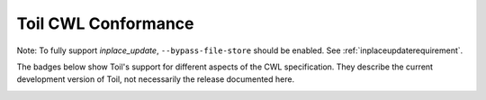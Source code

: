.. _cwlConformance:

Toil CWL Conformance
===========================

Note: To fully support `inplace_update`, ``--bypass-file-store`` should be enabled.
See :ref:`inplaceupdaterequirement`.

The badges below show Toil's support for different aspects of the CWL specification. They describe the current development version of Toil, not necessarily the release documented here.

|command_line_tool|

|conditional|

|docker|

|expression_tool|

|format_checking|

|initial_work_dir|

|inline_javascript|

|inplace_update|

|input_object_requirements|

|json_schema_invalid|

|load_listing|

|multiple_input|

|networkaccess|

|required|

|resource|

|scatter|

|schema_def|

|step_input|

|timelimit|

|workflow|

|work_reuse|

.. |command_line_tool| image:: https://flat.badgen.net/https/ucsc-ci.com/api/v4/projects/3/jobs/artifacts/master/raw/badges/command_line_tool.json%3Fjob=cwl_badge

.. |conditional| image:: https://flat.badgen.net/https/ucsc-ci.com/api/v4/projects/3/jobs/artifacts/master/raw/badges/conditional.json%3Fjob=cwl_badge

.. |docker| image:: https://flat.badgen.net/https/ucsc-ci.com/api/v4/projects/3/jobs/artifacts/master/raw/badges/docker.json%3Fjob=cwl_badge

.. |expression_tool| image:: https://flat.badgen.net/https/ucsc-ci.com/api/v4/projects/3/jobs/artifacts/master/raw/badges/expression_tool.json%3Fjob=cwl_badge

.. |format_checking| image:: https://flat.badgen.net/https/ucsc-ci.com/api/v4/projects/3/jobs/artifacts/master/raw/badges/format_checking.json%3Fjob=cwl_badge

.. |initial_work_dir| image:: https://flat.badgen.net/https/ucsc-ci.com/api/v4/projects/3/jobs/artifacts/master/raw/badges/initial_work_dir.json%3Fjob=cwl_badge

.. |inline_javascript| image:: https://flat.badgen.net/https/ucsc-ci.com/api/v4/projects/3/jobs/artifacts/master/raw/badges/inline_javascript.json%3Fjob=cwl_badge

.. |inplace_update| image:: https://flat.badgen.net/https/ucsc-ci.com/api/v4/projects/3/jobs/artifacts/master/raw/badges/inplace_update.json%3Fjob=cwl_badge

.. |input_object_requirements| image:: https://flat.badgen.net/https/ucsc-ci.com/api/v4/projects/3/jobs/artifacts/master/raw/badges/input_object_requirements.json%3Fjob=cwl_badge

.. |json_schema_invalid| image:: https://flat.badgen.net/https/ucsc-ci.com/api/v4/projects/3/jobs/artifacts/master/raw/badges/json_schema_invalid.json%3Fjob=cwl_badge

.. |load_listing| image:: https://flat.badgen.net/https/ucsc-ci.com/api/v4/projects/3/jobs/artifacts/master/raw/badges/load_listing.json%3Fjob=cwl_badge

.. |multiple_input| image:: https://flat.badgen.net/https/ucsc-ci.com/api/v4/projects/3/jobs/artifacts/master/raw/badges/multiple_input.json%3Fjob=cwl_badge

.. |networkaccess| image:: https://flat.badgen.net/https/ucsc-ci.com/api/v4/projects/3/jobs/artifacts/master/raw/badges/networkaccess.json%3Fjob=cwl_badge

.. |required| image:: https://flat.badgen.net/https/ucsc-ci.com/api/v4/projects/3/jobs/artifacts/master/raw/badges/required.json%3Fjob=cwl_badge

.. |resource| image:: https://flat.badgen.net/https/ucsc-ci.com/api/v4/projects/3/jobs/artifacts/master/raw/badges/resource.json%3Fjob=cwl_badge

.. |scatter| image:: https://flat.badgen.net/https/ucsc-ci.com/api/v4/projects/3/jobs/artifacts/master/raw/badges/scatter.json%3Fjob=cwl_badge

.. |schema_def| image:: https://flat.badgen.net/https/ucsc-ci.com/api/v4/projects/3/jobs/artifacts/master/raw/badges/schema_def.json%3Fjob=cwl_badge

.. |step_input| image:: https://flat.badgen.net/https/ucsc-ci.com/api/v4/projects/3/jobs/artifacts/master/raw/badges/step_input.json%3Fjob=cwl_badge

.. |timelimit| image:: https://flat.badgen.net/https/ucsc-ci.com/api/v4/projects/3/jobs/artifacts/master/raw/badges/timelimit.json%3Fjob=cwl_badge

.. |workflow| image:: https://flat.badgen.net/https/ucsc-ci.com/api/v4/projects/3/jobs/artifacts/master/raw/badges/workflow.json%3Fjob=cwl_badge

.. |work_reuse| image:: https://flat.badgen.net/https/ucsc-ci.com/api/v4/projects/3/jobs/artifacts/master/raw/badges/work_reuse.json%3Fjob=cwl_badge
